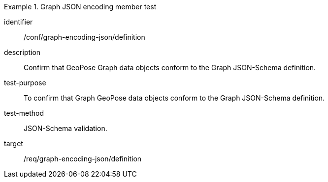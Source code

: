 
[conformance_test]
.Graph JSON encoding member test
====
[%metadata]
identifier:: /conf/graph-encoding-json/definition
description:: Confirm that GeoPose Graph data objects conform to the Graph JSON-Schema definition.
test-purpose:: To confirm that Graph GeoPose data objects conform to the Graph JSON-Schema definition.
test-method:: JSON-Schema validation.
target:: /req/graph-encoding-json/definition
====
